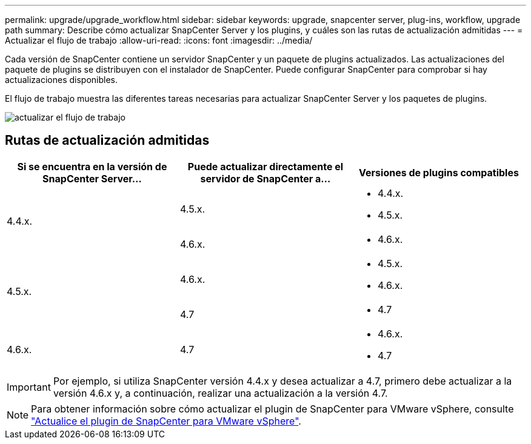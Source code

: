 ---
permalink: upgrade/upgrade_workflow.html 
sidebar: sidebar 
keywords: upgrade, snapcenter server, plug-ins, workflow, upgrade path 
summary: Describe cómo actualizar SnapCenter Server y los plugins, y cuáles son las rutas de actualización admitidas 
---
= Actualizar el flujo de trabajo
:allow-uri-read: 
:icons: font
:imagesdir: ../media/


[role="lead"]
Cada versión de SnapCenter contiene un servidor SnapCenter y un paquete de plugins actualizados. Las actualizaciones del paquete de plugins se distribuyen con el instalador de SnapCenter. Puede configurar SnapCenter para comprobar si hay actualizaciones disponibles.

El flujo de trabajo muestra las diferentes tareas necesarias para actualizar SnapCenter Server y los paquetes de plugins.

image::../media/upgrade_workflow.png[actualizar el flujo de trabajo]



== Rutas de actualización admitidas

|===
| Si se encuentra en la versión de SnapCenter Server... | Puede actualizar directamente el servidor de SnapCenter a... | Versiones de plugins compatibles 


.2+| 4.4.x. | 4.5.x.  a| 
* 4.4.x.
* 4.5.x.




| 4.6.x.  a| 
* 4.6.x.




.2+| 4.5.x. | 4.6.x.  a| 
* 4.5.x.
* 4.6.x.




| 4.7  a| 
* 4.7




 a| 
4.6.x.
 a| 
4.7
 a| 
* 4.6.x.
* 4.7


|===

IMPORTANT: Por ejemplo, si utiliza SnapCenter versión 4.4.x y desea actualizar a 4.7, primero debe actualizar a la versión 4.6.x y, a continuación, realizar una actualización a la versión 4.7.


NOTE: Para obtener información sobre cómo actualizar el plugin de SnapCenter para VMware vSphere, consulte https://docs.netapp.com/us-en/sc-plugin-vmware-vsphere/scpivs44_upgrade.html["Actualice el plugin de SnapCenter para VMware vSphere"^].
